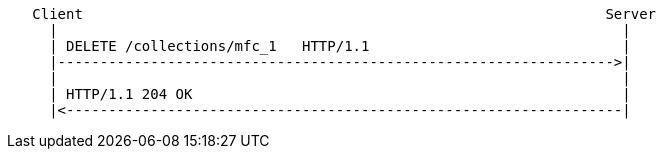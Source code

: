 ....
   Client                                                              Server
     |                                                                   |
     | DELETE /collections/mfc_1   HTTP/1.1                              |
     |------------------------------------------------------------------>|
     |                                                                   |
     | HTTP/1.1 204 OK                                                   |
     |<------------------------------------------------------------------|
....
